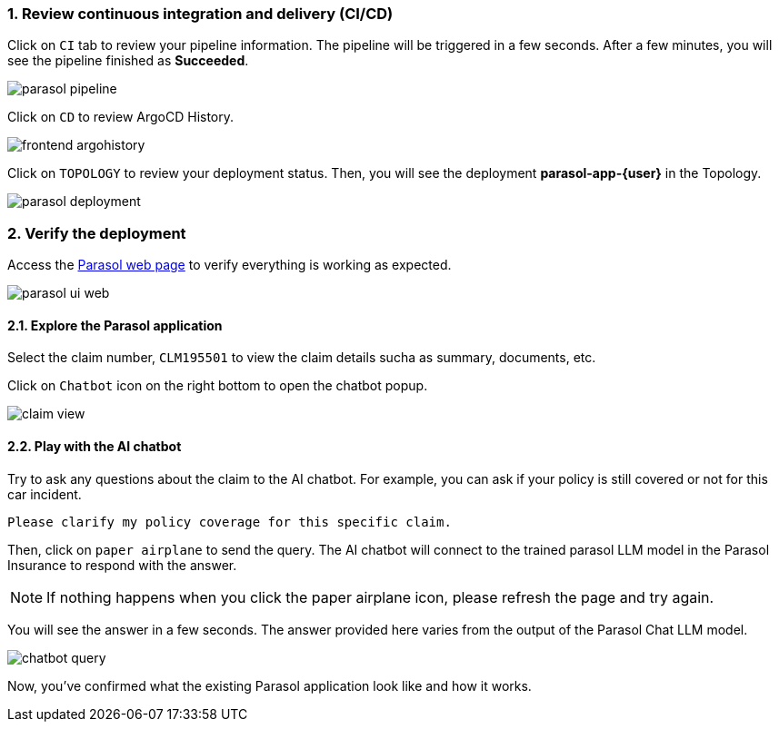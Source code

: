 :imagesdir: ../assets/images
:sectnums:

=== Review continuous integration and delivery (CI/CD)

Click on `CI` tab to review your pipeline information. The pipeline will be triggered in a few seconds. After a few minutes, you will see the pipeline finished as *Succeeded*.

image::devhub/parasol_pipeline.png[] 

Click on `CD` to review ArgoCD History.

image::devhub/frontend_argohistory.png[] 

Click on `TOPOLOGY` to review your deployment status. Then, you will see the deployment *parasol-app-{user}* in the Topology.

image::devhub/parasol_deployment.png[]

=== Verify the deployment

Access the https://frontend-app-{user}-globex-devhub-{user}{openshift_cluster_ingress_domain}[Parasol web page^] to verify everything is working as expected.

image::devhub/parasol_ui_web.png[]

==== Explore the Parasol application

Select the claim number, `CLM195501` to view the claim details sucha as summary, documents, etc.

Click on `Chatbot` icon on the right bottom to open the chatbot popup.

image::devhub/claim_view.png[]

==== Play with the AI chatbot

Try to ask any questions about the claim to the AI chatbot. For example, you can ask if your policy is still covered or not for this car incident.

[.console-input]
[source,bash,subs="attributes"]
----
Please clarify my policy coverage for this specific claim.
----

Then, click on `paper airplane` to send the query. The AI chatbot will connect to the trained parasol LLM model in the Parasol Insurance to respond with the answer.

[NOTE]
====
If nothing happens when you click the paper airplane icon, please refresh the page and try again.
====

You will see the answer in a few seconds. The answer provided here varies from the output of the Parasol Chat LLM model.

image::devhub/chatbot_query.png[]

Now, you've confirmed what the existing Parasol application look like and how it works.
